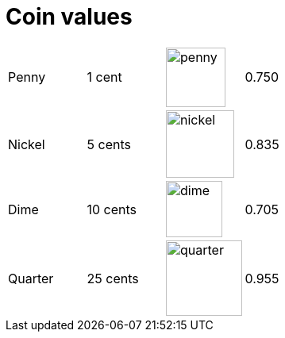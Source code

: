 

:imagesdir: images

= Coin values


[cols="4*a"]
|====
| Penny   | 1 cent   | image::penny.png[width="75px"]     | 0.750
| Nickel  | 5 cents  | image::nickel.png[width="85.5px"]  | 0.835
| Dime    | 10 cents | image::dime.png[width="70.5px"]    | 0.705
| Quarter | 25 cents | image::quarter.png[width="95.5px"] | 0.955
|====

